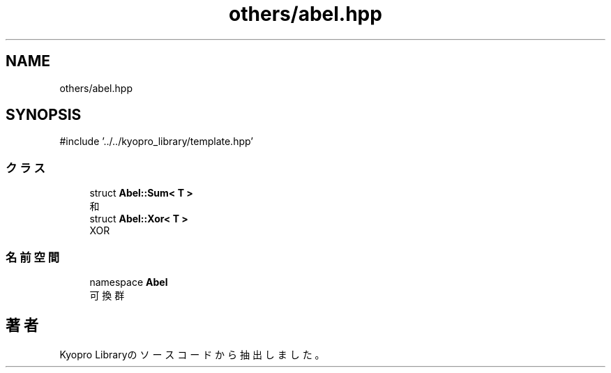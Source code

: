 .TH "others/abel.hpp" 3 "Kyopro Library" \" -*- nroff -*-
.ad l
.nh
.SH NAME
others/abel.hpp
.SH SYNOPSIS
.br
.PP
\fR#include '\&.\&./\&.\&./kyopro_library/template\&.hpp'\fP
.br

.SS "クラス"

.in +1c
.ti -1c
.RI "struct \fBAbel::Sum< T >\fP"
.br
.RI "和 "
.ti -1c
.RI "struct \fBAbel::Xor< T >\fP"
.br
.RI "XOR "
.in -1c
.SS "名前空間"

.in +1c
.ti -1c
.RI "namespace \fBAbel\fP"
.br
.RI "可換群 "
.in -1c
.SH "著者"
.PP 
 Kyopro Libraryのソースコードから抽出しました。
